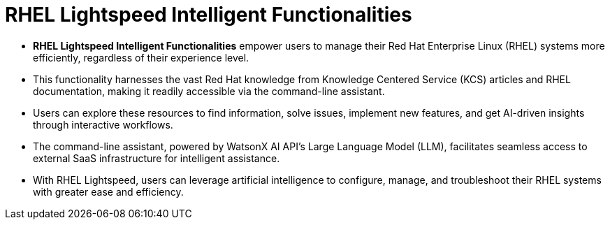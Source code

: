 #  RHEL Lightspeed Intelligent Functionalities

- **RHEL Lightspeed Intelligent Functionalities** empower users to manage their Red Hat Enterprise Linux (RHEL) systems more efficiently, regardless of their experience level.
   - This functionality harnesses the vast Red Hat knowledge from Knowledge Centered Service (KCS) articles and RHEL documentation, making it readily accessible via the command-line assistant.
   
- Users can explore these resources to find information, solve issues, implement new features, and get AI-driven insights through interactive workflows.
   - The command-line assistant, powered by WatsonX AI API's Large Language Model (LLM), facilitates seamless access to external SaaS infrastructure for intelligent assistance.
   
- With RHEL Lightspeed, users can leverage artificial intelligence to configure, manage, and troubleshoot their RHEL systems with greater ease and efficiency.